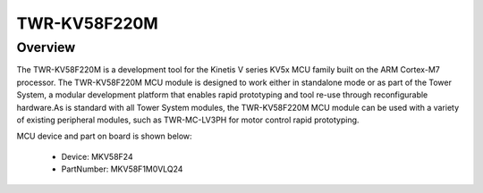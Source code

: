 .. _twrkv58f220m:

TWR-KV58F220M
####################

Overview
********

The TWR-KV58F220M is a development tool for the Kinetis V series KV5x MCU family built on the ARM Cortex-M7 processor. The TWR-KV58F220M MCU module is designed to work either in standalone mode or as part of the Tower System, a modular development platform that enables rapid prototyping and tool re-use through reconfigurable hardware.As is standard with all Tower System modules, the TWR-KV58F220M MCU module can be used with a variety of existing peripheral modules, such as TWR-MC-LV3PH for motor control rapid prototyping.


.. image:: ./twrkv58f220m.png
   :width: 240px
   :align: center
   :alt: TWR-KV58F220M

MCU device and part on board is shown below:

 - Device: MKV58F24
 - PartNumber: MKV58F1M0VLQ24


